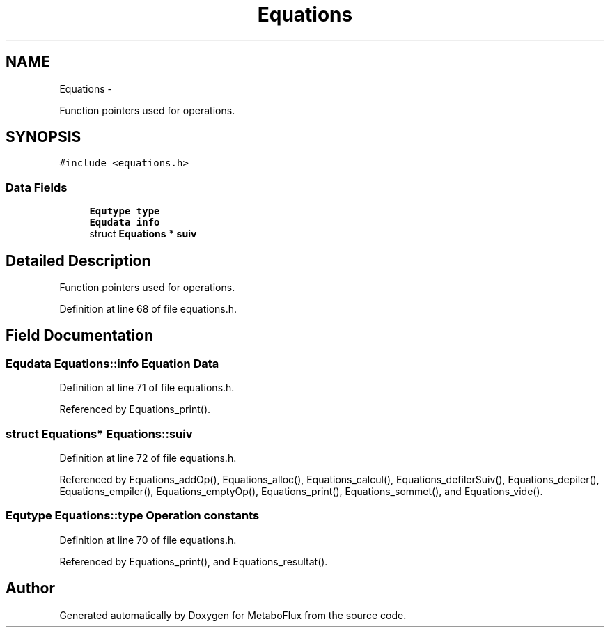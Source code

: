 .TH "Equations" 3 "Wed Apr 27 2011" "Version 2.0" "MetaboFlux" \" -*- nroff -*-
.ad l
.nh
.SH NAME
Equations \- 
.PP
Function pointers used for operations.  

.SH SYNOPSIS
.br
.PP
.PP
\fC#include <equations.h>\fP
.SS "Data Fields"

.in +1c
.ti -1c
.RI "\fBEqutype\fP \fBtype\fP"
.br
.ti -1c
.RI "\fBEqudata\fP \fBinfo\fP"
.br
.ti -1c
.RI "struct \fBEquations\fP * \fBsuiv\fP"
.br
.in -1c
.SH "Detailed Description"
.PP 
Function pointers used for operations. 
.PP
Definition at line 68 of file equations.h.
.SH "Field Documentation"
.PP 
.SS "\fBEqudata\fP \fBEquations::info\fP"Equation Data 
.PP
Definition at line 71 of file equations.h.
.PP
Referenced by Equations_print().
.SS "struct \fBEquations\fP* \fBEquations::suiv\fP"
.PP
Definition at line 72 of file equations.h.
.PP
Referenced by Equations_addOp(), Equations_alloc(), Equations_calcul(), Equations_defilerSuiv(), Equations_depiler(), Equations_empiler(), Equations_emptyOp(), Equations_print(), Equations_sommet(), and Equations_vide().
.SS "\fBEqutype\fP \fBEquations::type\fP"Operation constants 
.PP
Definition at line 70 of file equations.h.
.PP
Referenced by Equations_print(), and Equations_resultat().

.SH "Author"
.PP 
Generated automatically by Doxygen for MetaboFlux from the source code.
